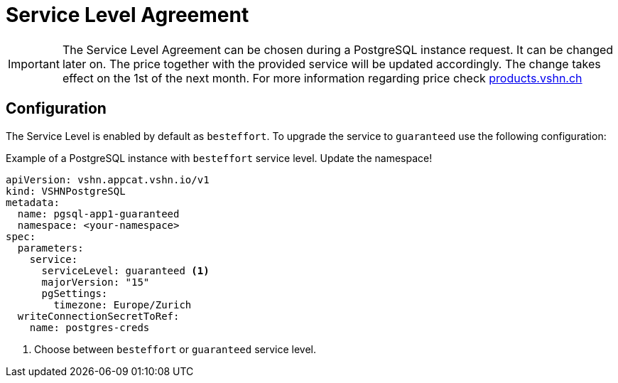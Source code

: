 = Service Level Agreement

[IMPORTANT]
====
The Service Level Agreement can be chosen during a PostgreSQL instance request.
It can be changed later on. The price together with the provided service will be updated accordingly. The change takes effect on the 1st of the next month.
For more information regarding price check https://products.vshn.ch/appcat/postgresql.html#_pricing[products.vshn.ch]
====

== Configuration

The Service Level is enabled by default as `besteffort`. To upgrade the service to `guaranteed` use the following configuration:

.Example of a PostgreSQL instance with `besteffort` service level. Update the namespace!
[source,yaml]
----
apiVersion: vshn.appcat.vshn.io/v1
kind: VSHNPostgreSQL
metadata:
  name: pgsql-app1-guaranteed
  namespace: <your-namespace>
spec:
  parameters:
    service:
      serviceLevel: guaranteed <1>
      majorVersion: "15"
      pgSettings:
        timezone: Europe/Zurich
  writeConnectionSecretToRef:
    name: postgres-creds
----
<1> Choose between `besteffort` or `guaranteed` service level.
